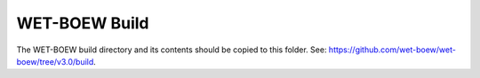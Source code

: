 WET-BOEW Build
==============

The WET-BOEW build directory and its contents should be copied to this folder.
See: https://github.com/wet-boew/wet-boew/tree/v3.0/build.